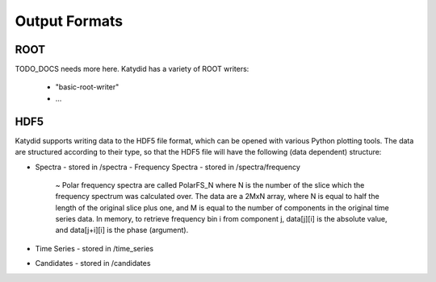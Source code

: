 Output Formats
=============

ROOT
-----------
TODO_DOCS needs more here.
Katydid has a variety of ROOT writers:
 * "basic-root-writer" 
 * ...

HDF5
----------
Katydid supports writing data to the HDF5 file format, which can be opened with various Python plotting tools.  The data are structured according to their type, so that
the HDF5 file will have the following (data dependent) structure:

* Spectra - stored in /spectra
  - Frequency Spectra - stored in /spectra/frequency  
     ~ Polar frequency spectra are called PolarFS_N where N is the number of the slice which the frequency spectrum was calculated over.  The data are a 2MxN array, where N is equal to half the length of the original slice plus one, and M is equal to the number of components in the original time series data.  In memory, to retrieve frequency bin i from component j, data[j][i] is the absolute value, and data[j+i][i] is the phase (argument).
* Time Series - stored in /time_series
* Candidates - stored in /candidates

